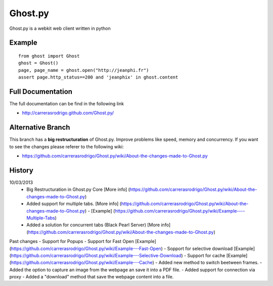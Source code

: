 Ghost.py
========

Ghost.py is a webkit web client written in python


Example
-------
::

    from ghost import Ghost
    ghost = Ghost()
    page, page_name = ghost.open("http://jeanphi.fr")
    assert page.http_status==200 and 'jeanphix' in ghost.content


Full Documentation
------------------
The full documentation can be find in the following link 

* http://carrerasrodrigo.github.com/Ghost.py/

Alternative Branch
------------------
This branch has a **big restructuration** of Ghost.py. Improve problems like speed, memory and concurrency.
If you want to see the changes please referer to the following wiki:

* https://github.com/carrerasrodrigo/Ghost.py/wiki/About-the-changes-made-to-Ghost.py

History
-------
10/03/2013
 - Big Restructuration in Ghost.py Core [More info] (https://github.com/carrerasrodrigo/Ghost.py/wiki/About-the-changes-made-to-Ghost.py)
 - Added support for multiple tabs. [More info] (https://github.com/carrerasrodrigo/Ghost.py/wiki/About-the-changes-made-to-Ghost.py) - [Example] (https://github.com/carrerasrodrigo/Ghost.py/wiki/Example----Multiple-Tabs)
 - Added a solution for concurrent tabs (Black Pearl Server) [More info] (https://github.com/carrerasrodrigo/Ghost.py/wiki/About-the-changes-made-to-Ghost.py)

Past changes
- Support for Popups
- Support for Fast Open [Example] (https://github.com/carrerasrodrigo/Ghost.py/wiki/Example---Fast-Open)
- Sopport for selective download [Example] (https://github.com/carrerasrodrigo/Ghost.py/wiki/Example---Selective-Download)
- Support for cache [Example] (https://github.com/carrerasrodrigo/Ghost.py/wiki/Example---Cache)
- Added new method to switch beetween frames.
- Added the option to capture an image from the webpage an save it into a PDF file.
- Added support for connection via proxy
- Added a "download" method that save the webpage content into a file.
